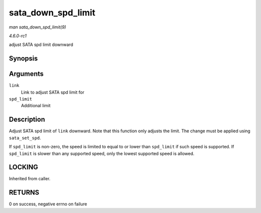 
.. _API-sata-down-spd-limit:

===================
sata_down_spd_limit
===================

*man sata_down_spd_limit(9)*

*4.6.0-rc1*

adjust SATA spd limit downward


Synopsis
========

.. c:function:: int sata_down_spd_limit( struct ata_link * link, u32 spd_limit )

Arguments
=========

``link``
    Link to adjust SATA spd limit for

``spd_limit``
    Additional limit


Description
===========

Adjust SATA spd limit of ``link`` downward. Note that this function only adjusts the limit. The change must be applied using ``sata_set_spd``.

If ``spd_limit`` is non-zero, the speed is limited to equal to or lower than ``spd_limit`` if such speed is supported. If ``spd_limit`` is slower than any supported speed, only the
lowest supported speed is allowed.


LOCKING
=======

Inherited from caller.


RETURNS
=======

0 on success, negative errno on failure
